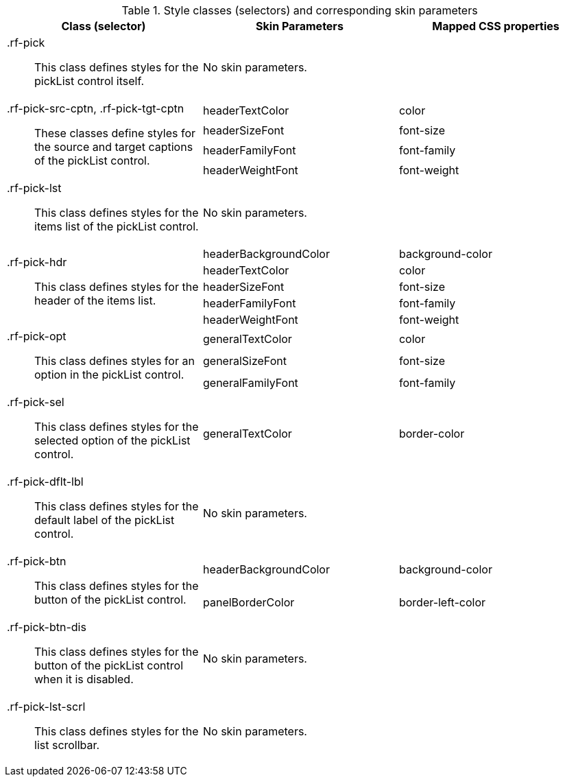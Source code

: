 [[pickList-Style_classes_and_corresponding_skin_parameters]]

.Style classes (selectors) and corresponding skin parameters
[options="header", valign="middle", cols="1a,1,1"]
|===============
|Class (selector)|Skin Parameters|Mapped CSS properties

|[classname]+.rf-pick+:: This class defines styles for the pickList control itself.
2+|No skin parameters.

.4+|+.rf-pick-src-cptn, .rf-pick-tgt-cptn+:: These classes define styles for the source and target captions of the pickList control.
|[parameter]+headerTextColor+|[property]+color+
|[parameter]+headerSizeFont+|[property]+font-size+
|[parameter]+headerFamilyFont+|[property]+font-family+
|[parameter]+headerWeightFont+|[property]+font-weight+

|[classname]+.rf-pick-lst+:: This class defines styles for the items list of the pickList control.
2+|No skin parameters.

.5+|[classname]+.rf-pick-hdr+:: This class defines styles for the header of the items list.
|[parameter]+headerBackgroundColor+|[property]+background-color+
|[parameter]+headerTextColor+|[property]+color+
|[parameter]+headerSizeFont+|[property]+font-size+
|[parameter]+headerFamilyFont+|[property]+font-family+
|[parameter]+headerWeightFont+|[property]+font-weight+

.3+|[classname]+.rf-pick-opt+:: This class defines styles for an option in the pickList control.
|[parameter]+generalTextColor+|[property]+color+
|[parameter]+generalSizeFont+|[property]+font-size+
|[parameter]+generalFamilyFont+|[property]+font-family+

|[classname]+.rf-pick-sel+:: This class defines styles for the selected option of the pickList control.
|[parameter]+generalTextColor+|[property]+border-color+

|[classname]+.rf-pick-dflt-lbl+:: This class defines styles for the default label of the pickList control.
2+|No skin parameters.

.2+|[classname]+.rf-pick-btn+:: This class defines styles for the button of the pickList control.
|[parameter]+headerBackgroundColor+|[property]+background-color+
|[parameter]+panelBorderColor+|[property]+border-left-color+

|[classname]+.rf-pick-btn-dis+:: This class defines styles for the button of the pickList control when it is disabled.
2+|No skin parameters.

|[classname]+.rf-pick-lst-scrl+:: This class defines styles for the list scrollbar.
2+|No skin parameters.
|===============

